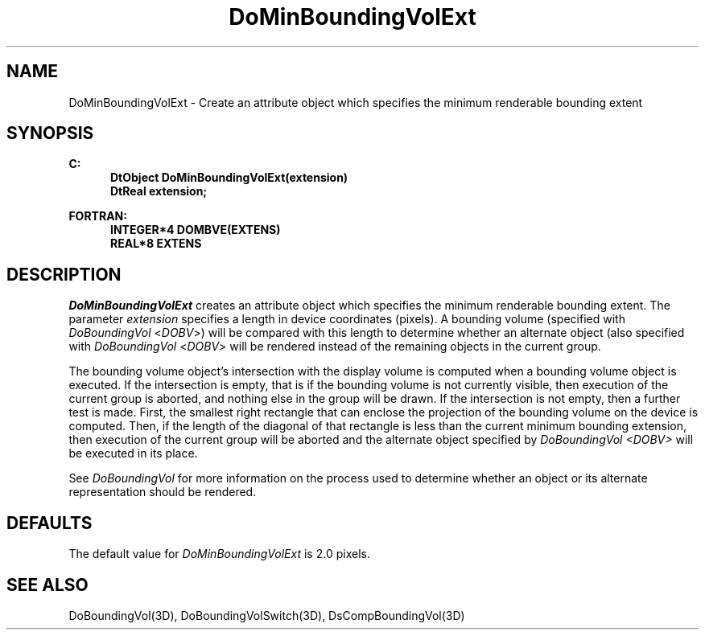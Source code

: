 .\"#ident "%W% %G%"
.\"
.\" # Copyright (C) 1994 Kubota Graphics Corp.
.\" # 
.\" # Permission to use, copy, modify, and distribute this material for
.\" # any purpose and without fee is hereby granted, provided that the
.\" # above copyright notice and this permission notice appear in all
.\" # copies, and that the name of Kubota Graphics not be used in
.\" # advertising or publicity pertaining to this material.  Kubota
.\" # Graphics Corporation MAKES NO REPRESENTATIONS ABOUT THE ACCURACY
.\" # OR SUITABILITY OF THIS MATERIAL FOR ANY PURPOSE.  IT IS PROVIDED
.\" # "AS IS", WITHOUT ANY EXPRESS OR IMPLIED WARRANTIES, INCLUDING THE
.\" # IMPLIED WARRANTIES OF MERCHANTABILITY AND FITNESS FOR A PARTICULAR
.\" # PURPOSE AND KUBOTA GRAPHICS CORPORATION DISCLAIMS ALL WARRANTIES,
.\" # EXPRESS OR IMPLIED.
.\"
.TH DoMinBoundingVolExt 3D  "Dore"
.SH NAME
DoMinBoundingVolExt \- Create an attribute object which specifies the minimum renderable bounding extent
.SH SYNOPSIS
.nf
.ft 3
C:
.in  +.5i
DtObject DoMinBoundingVolExt(extension)
DtReal extension;
.sp
.in -.5i
FORTRAN:
.in +.5i
INTEGER*4 DOMBVE(EXTENS)
REAL*8 EXTENS
.in -.5i
.fi
.SH DESCRIPTION
.IX DOMBVE
.IX DoMinBoundingVolExt
.I DoMinBoundingVolExt
creates an attribute object which specifies
the minimum renderable bounding extent.
The parameter \f2extension\fP specifies a length in device
coordinates (pixels). 
A bounding volume (specified with \f2DoBoundingVol\fP 
<\f2DOBV\fP>) 
will be compared with this length
to determine whether an alternate object (also specified
with \f2DoBoundingVol\fP <\f2DOBV\fP> will be rendered
instead of the remaining objects in the current group.
.PP
The bounding volume object's intersection with the display
volume is computed when a bounding volume object is executed.
If the intersection is empty, that is if the
bounding volume is not currently visible, then execution of the
current group is aborted, and nothing else in the group will
be drawn.
If the intersection is not empty, then a further test is made.
First, the smallest right rectangle that can enclose the projection of the
bounding volume on the device is computed.  Then, if the length of the
diagonal of that rectangle is less than the current minimum bounding
extension, then execution of the current group will be aborted and
the alternate object 
specified by \f2DoBoundingVol <DOBV>\fP 
will be executed in its place.
.PP
See \f2DoBoundingVol\fP for more information on the process used to determine
whether an object or its alternate representation should be rendered.
.SH DEFAULTS
The default value for \f2DoMinBoundingVolExt\fP is 2.0 pixels.
.SH "SEE ALSO"
.na
.nh
DoBoundingVol(3D), DoBoundingVolSwitch(3D), DsCompBoundingVol(3D)
.ad
.hy
